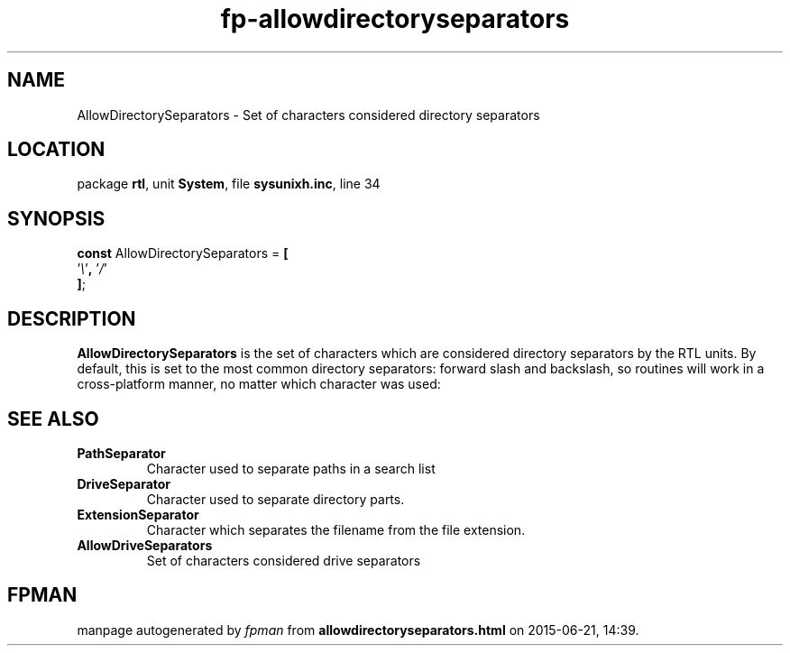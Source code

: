 .\" file autogenerated by fpman
.TH "fp-allowdirectoryseparators" 3 "2014-03-14" "fpman" "Free Pascal Programmer's Manual"
.SH NAME
AllowDirectorySeparators - Set of characters considered directory separators
.SH LOCATION
package \fBrtl\fR, unit \fBSystem\fR, file \fBsysunixh.inc\fR, line 34
.SH SYNOPSIS
\fBconst\fR AllowDirectorySeparators = \fB[\fR
  '\fI\\\fR'\fB,\fR '\fI/\fR'
.br
\fB]\fR;

.SH DESCRIPTION
\fBAllowDirectorySeparators\fR is the set of characters which are considered directory separators by the RTL units. By default, this is set to the most common directory separators: forward slash and backslash, so routines will work in a cross-platform manner, no matter which character was used:


.SH SEE ALSO
.TP
.B PathSeparator
Character used to separate paths in a search list
.TP
.B DriveSeparator
Character used to separate directory parts.
.TP
.B ExtensionSeparator
Character which separates the filename from the file extension.
.TP
.B AllowDriveSeparators
Set of characters considered drive separators

.SH FPMAN
manpage autogenerated by \fIfpman\fR from \fBallowdirectoryseparators.html\fR on 2015-06-21, 14:39.

